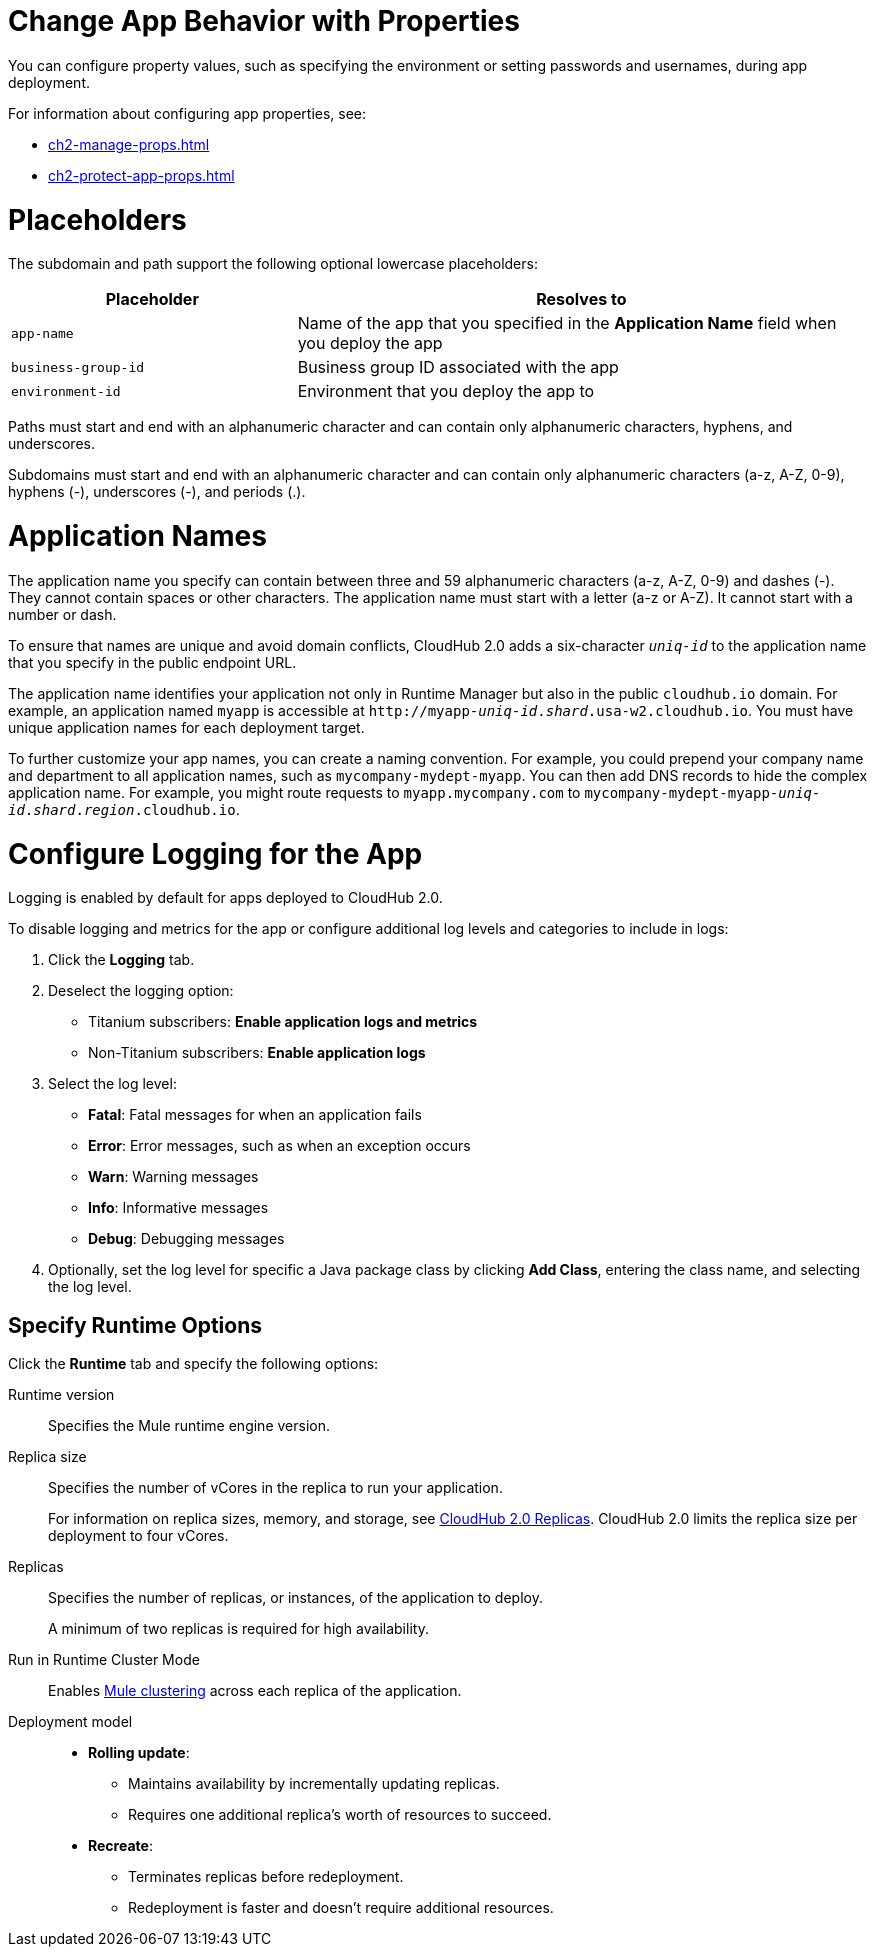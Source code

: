 
// tag::changeAppProperties[]
[[app-properties]]
= Change App Behavior with Properties

You can configure property values, such as specifying the environment or setting passwords and usernames, during app deployment.

For information about configuring app properties, see:

* xref:ch2-manage-props.adoc[] 
* xref:ch2-protect-app-props.adoc[]
// end::changeAppProperties[]



// tag::placeholders[]
[[placeholder-table]]
= Placeholders

The subdomain and path support the following optional lowercase placeholders:

[%header,cols="1,2"]
|===
| Placeholder | Resolves to
| `app-name` | Name of the app that you specified in the *Application Name* field when you deploy the app
| `business-group-id` | Business group ID associated with the app
| `environment-id` | Environment that you deploy the app to
|===
// end::placeholders[]

// tag::path-name-reqs[]
Paths must start and end with an alphanumeric character and can contain only alphanumeric characters, hyphens, and underscores.
// end::path-name-reqs[]

// tag::subdomain-name-reqs[]
Subdomains must start and end with an alphanumeric character and can contain only alphanumeric characters (a-z, A-Z, 0-9), hyphens (-), underscores (-), and periods (.).
// end::subdomain-name-reqs[]

// tag::appNameReqs[]
[[app-name-reqs]]
= Application Names

The application name you specify can contain between three and 59 alphanumeric characters
(a-z, A-Z, 0-9) and dashes (-).
They cannot contain spaces or other characters. 
The application name must start with a letter (a-z or A-Z). It cannot start with a number or dash.

To ensure that names are unique and avoid domain conflicts, CloudHub 2.0 adds
a six-character `_uniq-id_` to the application name that you specify in the public endpoint URL.

The application name identifies your application not only in Runtime Manager but also in the public `cloudhub.io` domain.
For example, an application named `myapp` is accessible at `\http://myapp-_uniq-id_._shard_.usa-w2.cloudhub.io`. You must have unique application names for each deployment target.

To further customize your app names, you can create a naming convention.
For example, you could prepend your company name and department to all application names,
such as `mycompany-mydept-myapp`.
You can then add DNS records to hide the complex application name.
For example, you might route requests to `myapp.mycompany.com` to `mycompany-mydept-myapp-_uniq-id_._shard_._region_.cloudhub.io`.
// end::appNameReqs[]


// tag::configureLogging[]
[[configure-logging]]
= Configure Logging for the App

Logging is enabled by default for apps deployed to CloudHub 2.0.

To disable logging and metrics for the app or configure additional log levels and categories to include in logs:

. Click the *Logging* tab.
. Deselect the logging option:
+
** Titanium subscribers: *Enable application logs and metrics*
** Non-Titanium subscribers: *Enable application logs*
. Select the log level:
+
** *Fatal*: Fatal messages for when an application fails
** *Error*: Error messages, such as when an exception occurs
** *Warn*: Warning messages
** *Info*: Informative messages
** *Debug*: Debugging messages

. Optionally, set the log level for specific a Java package class by
clicking *Add Class*, entering the class name, and selecting the log level.
// end::configureLogging[]



// tag::specifyRuntimeOpts[]
[[specify-runtime-options]]
== Specify Runtime Options 

Click the *Runtime* tab and specify the following options:

Runtime version::
Specifies the Mule runtime engine version.
Replica size::
Specifies the number of vCores in the replica to run your application.
+
For information on replica sizes, memory, and storage, see
xref:ch2-architecture.adoc#cloudhub-2-replicas[CloudHub 2.0 Replicas].
CloudHub 2.0 limits the replica size per deployment to four vCores.
Replicas::
Specifies the number of replicas, or instances, of the application to deploy.
+
A minimum of two replicas is required for high availability.
Run in Runtime Cluster Mode::
Enables xref:docs-rft-cloud::ch2-clustering.adoc[Mule clustering] across each replica of the application.

Deployment model::
+
--
* *Rolling update*:
** Maintains availability by incrementally updating replicas.
** Requires one additional replica's worth of resources to succeed.

* *Recreate*:
** Terminates replicas before redeployment.
** Redeployment is faster and doesn't require additional resources.
--
// end::specifyRuntimeOpts[]
